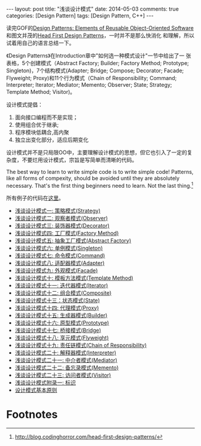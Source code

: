 #+begin_html
---
layout: post
title: "浅谈设计模式"
date: 2014-05-03
comments: true
categories: [Design Pattern]
tags: [Design Pattern, C++]
---
#+end_html
#+OPTIONS: toc:nil 


读完GOF的[[http://www.amazon.com/Design-Patterns-Elements-Reusable-Object-Oriented/dp/0201633612/ref=sr_1_1?ie=UTF8&qid=1394635442&sr=8-1&keywords=Design+Patterns][Design Patterns: Elements of Reusable Object-Oriented
Software]]和图文并茂的[[http://www.amazon.com/First-Design-Patterns-Elisabeth-Freeman/dp/0596007124/ref=sr_1_2?ie=UTF8&qid=1394635442&sr=8-2&keywords=Design+Patterns][Head First Design Patterns]]，一时并不是那么快消化
和理解，所以试着用自己的语言总结一下。

《Design Patterns》在Introduction章中"如何选一种模式设计"一节中给出了一
张表格，5个创建模式（Abstract Factory; Builder; Factory Method;
Prototype; Singleton)，7个结构模式(Adapter; Bridge; Compose;
Decorator; Facade; Flyweight; Proxy)和11个行为模式（Chain of
Responsibility; Command; Interpreter; Iterator; Mediator; Memento;
Observer; State; Strategy; Template Method; Visitor)。

#+begin_html
<!-- more -->
#+end_html

设计模式提倡：
1. 面向接口编程而不是实现；
2. 使用组合优于继承;
3. 程序模块低耦合,高内聚
4. 独立出变化部分，适应后期变化

设计模式并不是只局限OO中，主要理解设计模式的思想，但它也引入了一定的复
杂度，不要烂用设计模式，宗旨是写简单而清晰的代码。

 The best way to learn to write simple code is to write simple code!
 Patterns, like all forms of compexity, should be avoided until they
 are absolutely necessary. That's the first thing beginners need to
 learn. Not the last thing.[fn:1]

所有例子的代码在[[https://github.com/shishougang/DesignPattern-CPP][这里]]。

+ [[http://dreamrunner.org/blog/2014/05/03/%E6%B5%85%E8%B0%88%E8%AE%BE%E8%AE%A1%E6%A8%A1%E5%BC%8F1/][浅谈设计模式一: 策略模式(Strategy)]]
+ [[http://dreamrunner.org/blog/2014/05/03/%E6%B5%85%E8%B0%88%E8%AE%BE%E8%AE%A1%E6%A8%A1%E5%BC%8F2/][浅谈设计模式二: 观察者模式(Observer)]]
+ [[http://dreamrunner.org/blog/2014/05/03/%E6%B5%85%E8%B0%88%E8%AE%BE%E8%AE%A1%E6%A8%A1%E5%BC%8F3/][浅谈设计模式三: 装饰器模式(Decorator)]]
+ [[http://dreamrunner.org/blog/2014/05/03/%E6%B5%85%E8%B0%88%E8%AE%BE%E8%AE%A1%E6%A8%A1%E5%BC%8F4/][浅谈设计模式四: 工厂模式(Factory Method)]]
+ [[http://dreamrunner.org/blog/2014/05/03/%E6%B5%85%E8%B0%88%E8%AE%BE%E8%AE%A1%E6%A8%A1%E5%BC%8F5/][浅谈设计模式五: 抽象工厂模式(Abstract Factory)]]
+ [[http://dreamrunner.org/blog/2014/05/03/%E6%B5%85%E8%B0%88%E8%AE%BE%E8%AE%A1%E6%A8%A1%E5%BC%8F6/][浅谈设计模式六: 单例模式(Singleton)]]
+ [[http://dreamrunner.org/blog/2014/05/03/%E6%B5%85%E8%B0%88%E8%AE%BE%E8%AE%A1%E6%A8%A1%E5%BC%8F7/][浅谈设计模式七: 命令模式(Command)]]
+ [[http://dreamrunner.org/blog/2014/05/03/%E6%B5%85%E8%B0%88%E8%AE%BE%E8%AE%A1%E6%A8%A1%E5%BC%8F8/][浅谈设计模式八: 适配器模式(Adapter)]]
+ [[http://dreamrunner.org/blog/2014/05/03/%E6%B5%85%E8%B0%88%E8%AE%BE%E8%AE%A1%E6%A8%A1%E5%BC%8F9/][浅谈设计模式九: 外观模式(Facade)]]
+ [[http://dreamrunner.org/blog/2014/05/04/%E6%B5%85%E8%B0%88%E8%AE%BE%E8%AE%A1%E6%A8%A1%E5%BC%8F10/][浅谈设计模式十: 模板方法模式(Template Method)]]
+ [[http://dreamrunner.org/blog/2014/05/04/%E6%B5%85%E8%B0%88%E8%AE%BE%E8%AE%A1%E6%A8%A1%E5%BC%8F11/][浅谈设计模式十一: 迭代器模式(Iterator)]]
+ [[http://dreamrunner.org/blog/2014/05/04/%E6%B5%85%E8%B0%88%E8%AE%BE%E8%AE%A1%E6%A8%A1%E5%BC%8F12/][浅谈设计模式十二: 组合模式(Composite)]]
+ [[http://dreamrunner.org/blog/2014/05/04/%E6%B5%85%E8%B0%88%E8%AE%BE%E8%AE%A1%E6%A8%A1%E5%BC%8F13/][浅谈设计模式十三：状态模式(State)]]
+ [[http://dreamrunner.org/blog/2014/05/04/%E6%B5%85%E8%B0%88%E8%AE%BE%E8%AE%A1%E6%A8%A1%E5%BC%8F14/][浅谈设计模式十四: 代理模式(Proxy)]]
+ [[http://dreamrunner.org/blog/2014/05/04/%E6%B5%85%E8%B0%88%E8%AE%BE%E8%AE%A1%E6%A8%A1%E5%BC%8F15/][浅谈设计模式十五: 生成器模式(Builder)]]
+ [[http://dreamrunner.org/blog/2014/05/04/%E6%B5%85%E8%B0%88%E8%AE%BE%E8%AE%A1%E6%A8%A1%E5%BC%8F16/][浅谈设计模式十六: 原型模式(Prototype)]]
+ [[http://dreamrunner.org/blog/2014/05/04/%E6%B5%85%E8%B0%88%E8%AE%BE%E8%AE%A1%E6%A8%A1%E5%BC%8F17/][浅谈设计模式十七: 桥接模式(Bridge)]]
+ [[http://dreamrunner.org/blog/2014/05/04/%E6%B5%85%E8%B0%88%E8%AE%BE%E8%AE%A1%E6%A8%A1%E5%BC%8F18/][浅谈设计模式十八: 享元模式(Flyweight)]]
+ [[http://dreamrunner.org/blog/2014/05/04/%E6%B5%85%E8%B0%88%E8%AE%BE%E8%AE%A1%E6%A8%A1%E5%BC%8F19/][浅谈设计模式十九: 责任链模式(Chain of Responsibility)]]
+ [[http://dreamrunner.org/blog/2014/05/04/%E6%B5%85%E8%B0%88%E8%AE%BE%E8%AE%A1%E6%A8%A1%E5%BC%8F20/][浅谈设计模式二十: 解释器模式(Interpreter)]]
+ [[http://dreamrunner.org/blog/2014/05/04/%E6%B5%85%E8%B0%88%E8%AE%BE%E8%AE%A1%E6%A8%A1%E5%BC%8F21/][浅谈设计模式二十一: 中介者模式(Mediator)]]
+ [[http://dreamrunner.org/blog/2014/05/04/%E6%B5%85%E8%B0%88%E8%AE%BE%E8%AE%A1%E6%A8%A1%E5%BC%8F22/][浅谈设计模式二十二: 备忘录模式(Memento)]]
+ [[http://dreamrunner.org/blog/2014/05/04/%E6%B5%85%E8%B0%88%E8%AE%BE%E8%AE%A1%E6%A8%A1%E5%BC%8F23/][浅谈设计模式二十三: 访问者模式(Visitor)]]
+ [[http://dreamrunner.org/blog/2014/05/05/%E6%B5%85%E8%B0%88%E8%AE%BE%E8%AE%A1%E6%A8%A1%E5%BC%8F%E9%99%84%E5%BD%95%E4%B8%80/][浅谈设计模式附录一: 标识]]
+ [[http://dreamrunner.org/blog/2014/05/05/%E8%AE%BE%E8%AE%A1%E6%A8%A1%E5%BC%8F%E5%9F%BA%E6%9C%AC%E5%8E%9F%E5%88%99/][设计模式基本原则]]

























* Footnotes

[fn:1] http://blog.codinghorror.com/head-first-design-patterns/



